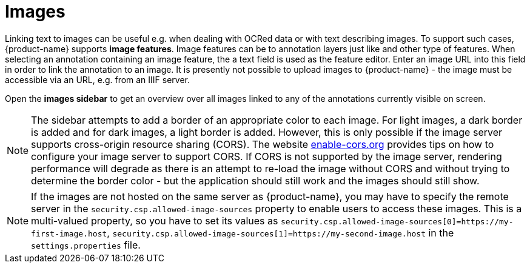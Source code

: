 ////
// Licensed to the Technische Universität Darmstadt under one
// or more contributor license agreements.  See the NOTICE file
// distributed with this work for additional information
// regarding copyright ownership.  The Technische Universität Darmstadt 
// licenses this file to you under the Apache License, Version 2.0 (the
// "License"); you may not use this file except in compliance
// with the License.
//  
// http://www.apache.org/licenses/LICENSE-2.0
// 
// Unless required by applicable law or agreed to in writing, software
// distributed under the License is distributed on an "AS IS" BASIS,
// WITHOUT WARRANTIES OR CONDITIONS OF ANY KIND, either express or implied.
// See the License for the specific language governing permissions and
// limitations under the License.
////

[[sect_annotation_images]]
= Images

Linking text to images can be useful e.g. when dealing with OCRed data or with text describing
images.
To support such cases, {product-name} supports **image features**.
Image features can be to annotation layers just like and other type of features.
When selecting an annotation containing an image feature, the a text field is used as the feature editor.
Enter an image URL into this field in order to link the annotation to an image.
It is presently not possible to upload images to {product-name} - the image must be accessible via an URL, e.g. from an IIIF server.

Open the **images sidebar** to get an overview over all images linked to any of the annotations
currently visible on screen.

NOTE: The sidebar attempts to add a border of an appropriate color to each image.
      For light images, a dark border is added and for dark images, a light border is added.
      However, this is only possible if the image server supports cross-origin resource sharing (CORS).
      The website link:https://enable-cors.org/server.html[enable-cors.org] provides tips on how to configure your image server to support CORS.
      If CORS is not supported by the image server, rendering performance will  degrade as there is an attempt to re-load the image without CORS and without trying to determine the
      border color - but the application should still work and the images should still show.

NOTE: If the images are not hosted on the same server as {product-name}, you may have to specify
      the remote server in the `security.csp.allowed-image-sources` property to enable users to access these images.
      This is a multi-valued property, so you have to set its values as `security.csp.allowed-image-sources[0]=https://my-first-image.host`, `security.csp.allowed-image-sources[1]=https://my-second-image.host` in the `settings.properties` file.

